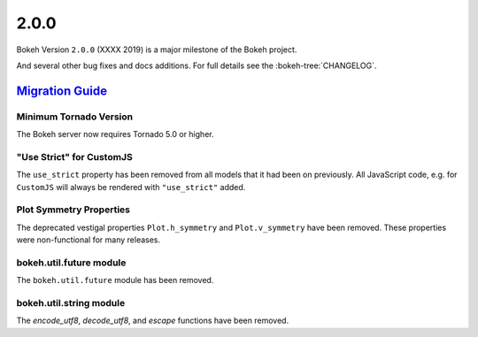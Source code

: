 .. _release-2-0-0:

2.0.0
=====

Bokeh Version ``2.0.0`` (XXXX 2019) is a major milestone of the Bokeh project.



And several other bug fixes and docs additions. For full details see the
:bokeh-tree:`CHANGELOG`.

.. _release-2-0-0-migration:

`Migration Guide <releases.html#release-2-0-0-migration>`__
-----------------------------------------------------------

Minimum Tornado Version
~~~~~~~~~~~~~~~~~~~~~~~

The Bokeh server now requires Tornado 5.0 or higher.

"Use Strict" for CustomJS
~~~~~~~~~~~~~~~~~~~~~~~~~

The ``use_strict`` property has been removed from all models that it had been
on previously. All JavaScript code, e.g. for ``CustomJS`` will always be rendered
with ``"use_strict"`` added.

Plot Symmetry Properties
~~~~~~~~~~~~~~~~~~~~~~~~

The deprecated vestigal properties ``Plot.h_symmetry`` and ``Plot.v_symmetry``
have been removed. These properties were non-functional for many releases.

bokeh.util.future module
~~~~~~~~~~~~~~~~~~~~~~~~

The ``bokeh.util.future`` module has been removed.

bokeh.util.string module
~~~~~~~~~~~~~~~~~~~~~~~~

The `encode_utf8`, `decode_utf8`, and `escape` functions have been removed.
